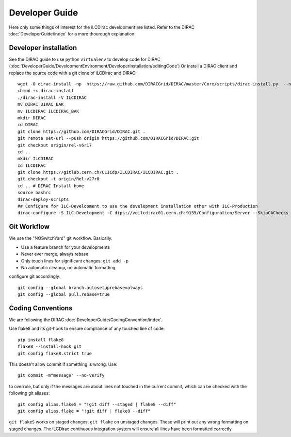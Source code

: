 Developer Guide
===============

Here only some things of interest for the iLCDirac development are listed. Refer
to the DIRAC :doc:`DeveloperGuide/index` for a more thourough explanation.

Developer installation
----------------------

See the DIRAC guide to use python ``virtualenv`` to develop code for DIRAC
(:doc:`DeveloperGuide/DevelopmentEnvironment/DeveloperInstallation/editingCode`)
Or install a DIRAC client and replace the source code with a git clone of
iLCDirac and DIRAC::

  wget -O dirac-install -np  https://raw.github.com/DIRACGrid/DIRAC/master/Core/scripts/dirac-install.py  --no-check-certificate
  chmod +x dirac-install
  ./dirac-install -V ILCDIRAC 
  mv DIRAC DIRAC_BAK
  mv ILCDIRAC ILCDIRAC_BAK
  mkdir DIRAC
  cd DIRAC
  git clone https://github.com/DIRACGrid/DIRAC.git .
  git remote set-url --push origin https://github.com/DIRACGrid/DIRAC.git
  git checkout origin/rel-v6r17
  cd ..
  mkdir ILCDIRAC
  cd ILCDIRAC
  git clone https://gitlab.cern.ch/CLICdp/ILCDIRAC/ILCDIRAC.git .
  git checkout -t origin/Rel-v27r0
  cd .. # DIRAC-Install home
  source bashrc
  dirac-deploy-scripts
  ## Configure for ILC-Development to use the development installation other with ILC-Production
  dirac-configure -S ILC-Development -C dips://voilcdirac01.cern.ch:9135/Configuration/Server --SkipCAChecks

Git Workflow
------------

We use the "NOSwitchYard" git workflow. Basically:

* Use a feature branch for your developments
* Never ever merge, always rebase
* Only touch lines for significant changes: ``git add -p``
* No automatic cleanup, no automatic formatting

configure git accordingly::

  git config --global branch.autosetuprebase=always
  git config --global pull.rebase=true
  

Coding Conventions
------------------

We are following the DIRAC :doc:`DeveloperGuide/CodingConvention/index`.

Use flake8 and its git-hook to ensure compliance of any touched line of code::
  
  pip install flake8
  flake8 --install-hook git
  git config flake8.strict true
  
This doesn't allow commit if something is wrong. Use::

  git commit -m"message" --no-verify

to overrule, but only if the messages are about lines not touched in the current
commit, which can be checked with the following git aliases::

  git config alias.flakeS = "!git diff --staged | flake8 --diff"
  git config alias.flake = "!git diff | flake8 --diff"

``git flakeS`` works on staged changes, ``git flake`` on unstaged changes. These
will print out any wrong formatting on staged changes. The iLCDirac continuous
integration system will ensure all lines have been formatted correctly.
